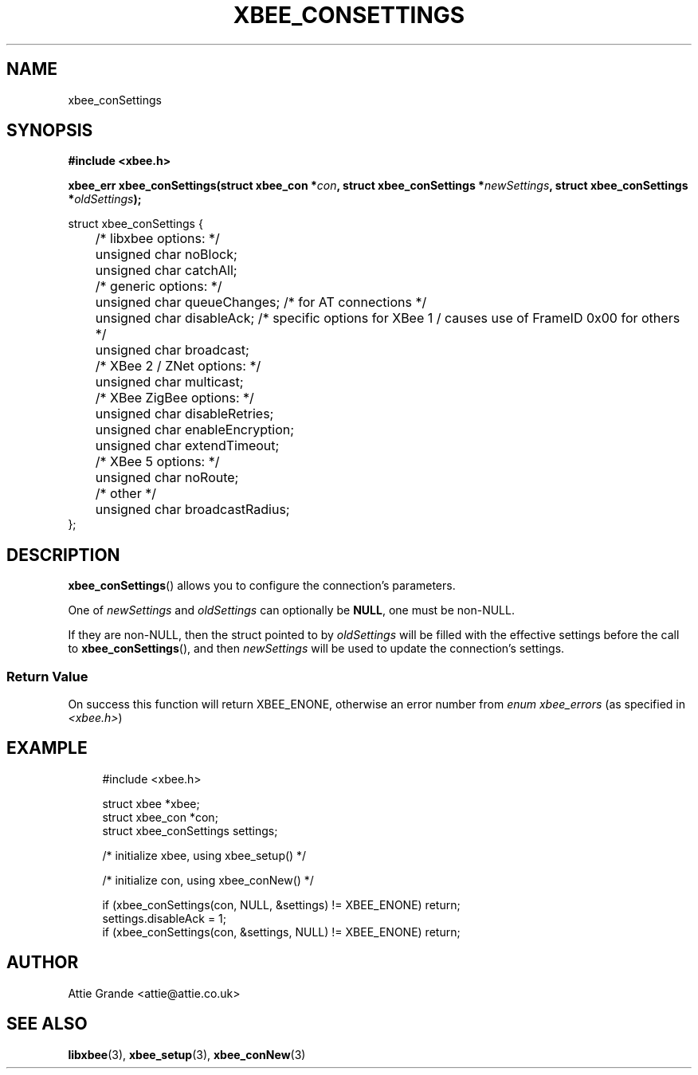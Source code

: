 .\" libxbee - a C library to aid the use of Digi's XBee wireless modules
.\"           running in API mode.
.\" 
.\" Copyright (C) 2009 onwards  Attie Grande (attie@attie.co.uk)
.\" 
.\" libxbee is free software: you can redistribute it and/or modify it
.\" under the terms of the GNU Lesser General Public License as published by
.\" the Free Software Foundation, either version 3 of the License, or
.\" (at your option) any later version.
.\" 
.\" libxbee is distributed in the hope that it will be useful,
.\" but WITHOUT ANY WARRANTY; without even the implied warranty of
.\" MERCHANTABILITY or FITNESS FOR A PARTICULAR PURPOSE. See the
.\" GNU Lesser General Public License for more details.
.\" 
.\" You should have received a copy of the GNU Lesser General Public License
.\" along with this program. If not, see <http://www.gnu.org/licenses/>.
.TH XBEE_CONSETTINGS 3  04-Mar-2012 "GNU" "Linux Programmer's Manual"
.SH NAME
xbee_conSettings
.SH SYNOPSIS
.B #include <xbee.h>
.sp
.BI "xbee_err xbee_conSettings(struct xbee_con *" con ", struct xbee_conSettings *" newSettings ", struct xbee_conSettings *" oldSettings ");"
.sp
.nf
struct xbee_conSettings {
	/* libxbee options: */
	unsigned char noBlock;
	unsigned char catchAll;
	
	/* generic options: */
	unsigned char queueChanges; /* for AT connections */
	unsigned char disableAck;   /* specific options for XBee 1 / causes use of FrameID 0x00 for others */
	unsigned char broadcast;
	
	/* XBee 2 / ZNet options: */
	unsigned char multicast;
	
	/* XBee ZigBee options: */
	unsigned char disableRetries;
	unsigned char enableEncryption;
	unsigned char extendTimeout;
	
	/* XBee 5 options: */
	unsigned char noRoute;

	/* other */
	unsigned char broadcastRadius;
};
.fi
.SH DESCRIPTION
.BR xbee_conSettings ()
allows you to configure the connection's parameters.
.sp
One of
.IR newSettings " and " oldSettings
can optionally be
.BR NULL ,
one must be non-NULL.
.sp
If they are non-NULL, then the struct pointed to by
.I oldSettings
will be filled with the effective settings before the call to
.BR xbee_conSettings (),
and then
.I newSettings
will be used to update the connection's settings.
.SS Return Value
On success this function will return XBEE_ENONE, otherwise an error number from
.IR "enum xbee_errors" " (as specified in " <xbee.h> )
.SH EXAMPLE
.in +4n
.nf
#include <xbee.h>

struct xbee *xbee;
struct xbee_con *con;
struct xbee_conSettings settings;

/* initialize xbee, using xbee_setup() */

/* initialize con, using xbee_conNew() */

if (xbee_conSettings(con, NULL, &settings) != XBEE_ENONE) return;
settings.disableAck = 1;
if (xbee_conSettings(con, &settings, NULL) != XBEE_ENONE) return;
.fi
.in
.SH AUTHOR
Attie Grande <attie@attie.co.uk> 
.SH "SEE ALSO"
.BR libxbee (3),
.BR xbee_setup (3),
.BR xbee_conNew (3)
